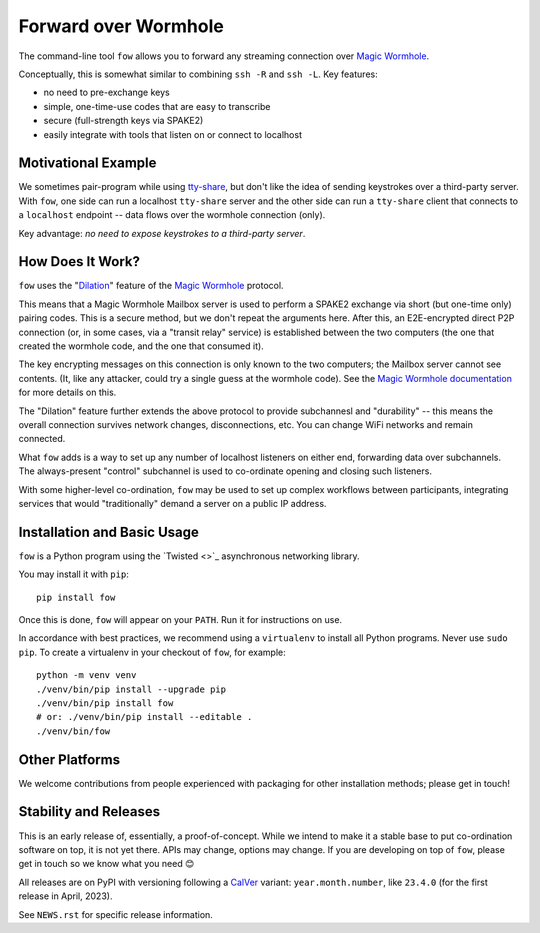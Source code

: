 Forward over Wormhole
=====================

The command-line tool ``fow`` allows you to forward any streaming connection over `Magic Wormhole <https://github.com/magic-wormhole/magic-wormhole>`_.

Conceptually, this is somewhat similar to combining ``ssh -R`` and ``ssh -L``.
Key features:

- no need to pre-exchange keys
- simple, one-time-use codes that are easy to transcribe
- secure (full-strength keys via SPAKE2)
- easily integrate with tools that listen on or connect to localhost


Motivational Example
--------------------

We sometimes pair-program while using `tty-share <https://tty-share.com/>`_, but don't like the idea of sending keystrokes over a third-party server.
With ``fow``, one side can run a localhost ``tty-share`` server and the other side can run a ``tty-share`` client that connects to a ``localhost`` endpoint -- data flows over the wormhole connection (only).

Key advantage: *no need to expose keystrokes to a third-party server*.


How Does It Work?
-----------------

``fow`` uses the "`Dilation <https://magic-wormhole.readthedocs.io/en/latest/api.html#dilation>`_" feature of the `Magic Wormhole <https://github.com/magic-wormhole/magic-wormhole>`_ protocol.

This means that a Magic Wormhole Mailbox server is used to perform a SPAKE2 exchange via short (but one-time only) pairing codes.
This is a secure method, but we don't repeat the arguments here.
After this, an E2E-encrypted direct P2P connection (or, in some cases, via a "transit relay" service) is established between the two computers (the one that created the wormhole code, and the one that consumed it).

The key encrypting messages on this connection is only known to the two computers; the Mailbox server cannot see contents. (It, like any attacker, could try a single guess at the wormhole code). See the `Magic Wormhole documentation <https://magic-wormhole.readthedocs.io/en/latest/welcome.html#design>`_ for more details on this.

The "Dilation" feature further extends the above protocol to provide subchannesl and "durability" -- this means the overall connection survives network changes, disconnections, etc. You can change WiFi networks and remain connected.

What ``fow`` adds is a way to set up any number of localhost listeners on either end, forwarding data over subchannels.
The always-present "control" subchannel is used to co-ordinate opening and closing such listeners.

With some higher-level co-ordination, ``fow`` may be used to set up complex workflows between participants, integrating services that would "traditionally" demand a server on a public IP address.


Installation and Basic Usage
----------------------------

``fow`` is a Python program using the `Twisted <>`_ asynchronous networking library.

You may install it with ``pip``::

    pip install fow

Once this is done, ``fow`` will appear on your ``PATH``.
Run it for instructions on use.

In accordance with best practices, we recommend using a ``virtualenv`` to install all Python programs.
Never use ``sudo pip``.
To create a virtualenv in your checkout of ``fow``, for example::

    python -m venv venv
    ./venv/bin/pip install --upgrade pip
    ./venv/bin/pip install fow
    # or: ./venv/bin/pip install --editable .
    ./venv/bin/fow


Other Platforms
---------------

We welcome contributions from people experienced with packaging for other installation methods; please get in touch!


Stability and Releases
----------------------

This is an early release of, essentially, a proof-of-concept.
While we intend to make it a stable base to put co-ordination software on top, it is not yet there.
APIs may change, options may change.
If you are developing on top of ``fow``, please get in touch so we know what you need 😊

All releases are on PyPI with versioning following a `CalVer <https://calver.org>`_ variant: ``year.month.number``, like ``23.4.0`` (for the first release in April, 2023).

See ``NEWS.rst`` for specific release information.
